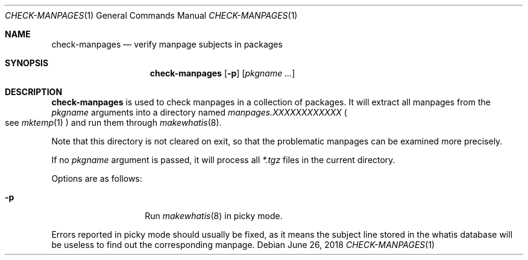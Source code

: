 .\"	$OpenBSD: check-manpages.1,v 1.1 2018/06/26 05:38:49 espie Exp $
.\"
.\" Copyright (c) 2010 Marc Espie <espie@openbsd.org>
.\"
.\" Permission to use, copy, modify, and distribute this software for any
.\" purpose with or without fee is hereby granted, provided that the above
.\" copyright notice and this permission notice appear in all copies.
.\"
.\" THE SOFTWARE IS PROVIDED "AS IS" AND THE AUTHOR DISCLAIMS ALL WARRANTIES
.\" WITH REGARD TO THIS SOFTWARE INCLUDING ALL IMPLIED WARRANTIES OF
.\" MERCHANTABILITY AND FITNESS. IN NO EVENT SHALL THE AUTHOR BE LIABLE FOR
.\" ANY SPECIAL, DIRECT, INDIRECT, OR CONSEQUENTIAL DAMAGES OR ANY DAMAGES
.\" WHATSOEVER RESULTING FROM LOSS OF USE, DATA OR PROFITS, WHETHER IN AN
.\" ACTION OF CONTRACT, NEGLIGENCE OR OTHER TORTIOUS ACTION, ARISING OUT OF
.\" OR IN CONNECTION WITH THE USE OR PERFORMANCE OF THIS SOFTWARE.
.\"
.Dd $Mdocdate: June 26 2018 $
.Dt CHECK-MANPAGES 1
.Os
.Sh NAME
.Nm check-manpages
.Nd verify manpage subjects in packages
.Sh SYNOPSIS
.Nm check-manpages
.Op Fl p
.Op Ar pkgname ...
.Sh DESCRIPTION
.Nm
is used to check manpages in a collection of packages.
It will extract all manpages from the
.Ar pkgname
arguments into a directory named
.Pa manpages.XXXXXXXXXXXX
.Po
see
.Xr mktemp 1
.Pc
and run them through
.Xr makewhatis 8 .
.Pp
Note that this directory is not cleared on exit, so that the problematic
manpages can be examined more precisely.
.Pp
If no
.Ar pkgname
argument is passed, it will process all
.Pa *.tgz
files in the current directory.
.Pp
Options are as follows:
.Bl -tag -width packing-list
.It Fl p
Run
.Xr makewhatis 8
in picky mode.
.El
.Pp
Errors reported in picky mode should usually be fixed, as it means the
subject line stored in the whatis database will be useless to find out
the corresponding manpage.
